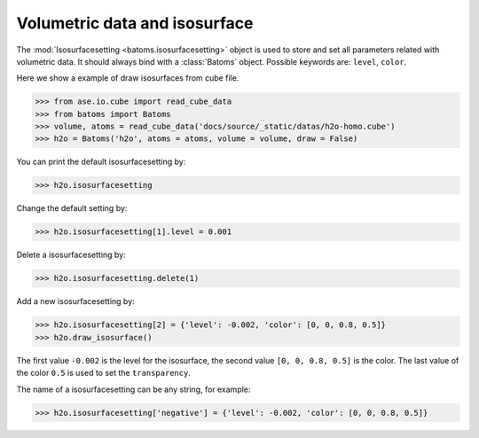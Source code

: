 ================================
Volumetric data and isosurface
================================

The :mod:`Isosurfacesetting <batoms.isosurfacesetting>` object is used to store and set all parameters related with volumetric data. It should always bind with a :class:`Batoms` object. Possible keywords are: ``level``, ``color``. 


Here we show a example of draw isosurfaces from cube file.

>>> from ase.io.cube import read_cube_data
>>> from batoms import Batoms
>>> volume, atoms = read_cube_data('docs/source/_static/datas/h2o-homo.cube')
>>> h2o = Batoms('h2o', atoms = atoms, volume = volume, draw = False)


You can print the default isosurfacesetting by:

>>> h2o.isosurfacesetting

Change the default setting by:

>>> h2o.isosurfacesetting[1].level = 0.001

Delete a isosurfacesetting by:

>>> h2o.isosurfacesetting.delete(1)

Add a new isosurfacesetting by:

>>> h2o.isosurfacesetting[2] = {'level': -0.002, 'color': [0, 0, 0.8, 0.5]}
>>> h2o.draw_isosurface()

The first value ``-0.002`` is the level for the isosurface, the second value ``[0, 0, 0.8, 0.5]`` is the color. The last value of the color ``0.5`` is used to set the ``transparency``.

The name of a isosurfacesetting can be any string, for example:

>>> h2o.isosurfacesetting['negative'] = {'level': -0.002, 'color': [0, 0, 0.8, 0.5]}


.. image:: ../_static/figs/volume_h2o.png
   :width: 10cm


